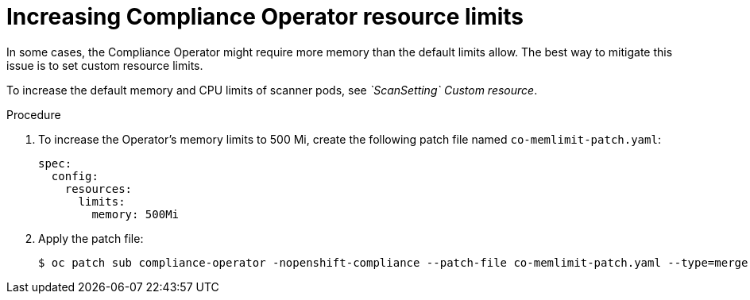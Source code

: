 // Module included in the following assemblies:
//
// * security/compliance_operator/co-scans/compliance-operator-troubleshooting.adoc

:_mod-docs-content-type: PROCEDURE
[id="compliance-increasing-operator-limits_{context}"]
= Increasing Compliance Operator resource limits

In some cases, the Compliance Operator might require more memory than the default limits allow. The best way to mitigate this issue is to set custom resource limits.

To increase the default memory and CPU limits of scanner pods, see _`ScanSetting` Custom resource_.

.Procedure

. To increase the Operator's memory limits to 500 Mi, create the following patch file named `co-memlimit-patch.yaml`:
+
[source,yaml]
----
spec:
  config:
    resources:
      limits:
        memory: 500Mi
----

. Apply the patch file:
+
[source,terminal]
----
$ oc patch sub compliance-operator -nopenshift-compliance --patch-file co-memlimit-patch.yaml --type=merge
----
